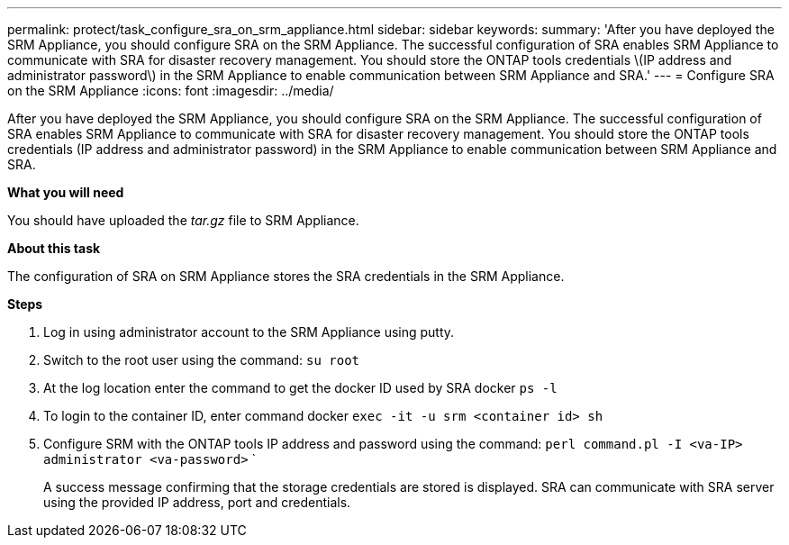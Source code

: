 ---
permalink: protect/task_configure_sra_on_srm_appliance.html
sidebar: sidebar
keywords:
summary: 'After you have deployed the SRM Appliance, you should configure SRA on the SRM Appliance. The successful configuration of SRA enables SRM Appliance to communicate with SRA for disaster recovery management. You should store the ONTAP tools credentials \(IP address and administrator password\) in the SRM Appliance to enable communication between SRM Appliance and SRA.'
---
= Configure SRA on the SRM Appliance
:icons: font
:imagesdir: ../media/

[.lead]
After you have deployed the SRM Appliance, you should configure SRA on the SRM Appliance. The successful configuration of SRA enables SRM Appliance to communicate with SRA for disaster recovery management. You should store the ONTAP tools credentials (IP address and administrator password) in the SRM Appliance to enable communication between SRM Appliance and SRA.

*What you will need*

You should have uploaded the _tar.gz_ file to SRM Appliance.

*About this task*

The configuration of SRA on SRM Appliance stores the SRA credentials in the SRM Appliance.

*Steps*

. Log in using administrator account to the SRM Appliance using putty.
. Switch to the root user using the command: `su root`
. At the log location enter the command to get the docker ID used by SRA docker `ps -l`
. To login to the container ID, enter command docker `exec -it -u srm <container id> sh`
. Configure SRM with the ONTAP tools IP address and password using the command: `perl command.pl -I <va-IP> administrator <va-password>`  `
+
A success message confirming that the storage credentials are stored is displayed. SRA can communicate with SRA server using the provided IP address, port and credentials.
